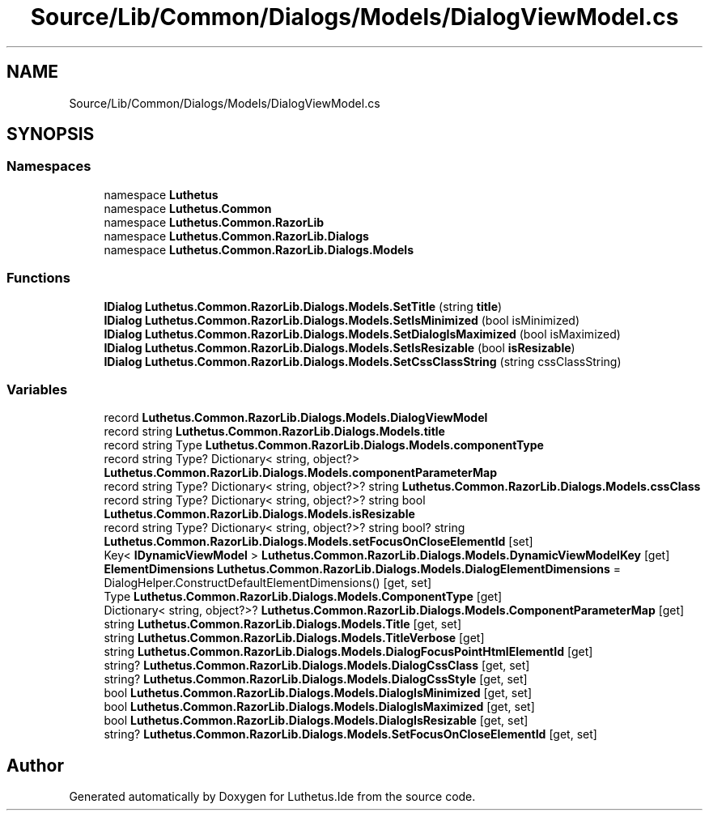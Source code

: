 .TH "Source/Lib/Common/Dialogs/Models/DialogViewModel.cs" 3 "Version 1.0.0" "Luthetus.Ide" \" -*- nroff -*-
.ad l
.nh
.SH NAME
Source/Lib/Common/Dialogs/Models/DialogViewModel.cs
.SH SYNOPSIS
.br
.PP
.SS "Namespaces"

.in +1c
.ti -1c
.RI "namespace \fBLuthetus\fP"
.br
.ti -1c
.RI "namespace \fBLuthetus\&.Common\fP"
.br
.ti -1c
.RI "namespace \fBLuthetus\&.Common\&.RazorLib\fP"
.br
.ti -1c
.RI "namespace \fBLuthetus\&.Common\&.RazorLib\&.Dialogs\fP"
.br
.ti -1c
.RI "namespace \fBLuthetus\&.Common\&.RazorLib\&.Dialogs\&.Models\fP"
.br
.in -1c
.SS "Functions"

.in +1c
.ti -1c
.RI "\fBIDialog\fP \fBLuthetus\&.Common\&.RazorLib\&.Dialogs\&.Models\&.SetTitle\fP (string \fBtitle\fP)"
.br
.ti -1c
.RI "\fBIDialog\fP \fBLuthetus\&.Common\&.RazorLib\&.Dialogs\&.Models\&.SetIsMinimized\fP (bool isMinimized)"
.br
.ti -1c
.RI "\fBIDialog\fP \fBLuthetus\&.Common\&.RazorLib\&.Dialogs\&.Models\&.SetDialogIsMaximized\fP (bool isMaximized)"
.br
.ti -1c
.RI "\fBIDialog\fP \fBLuthetus\&.Common\&.RazorLib\&.Dialogs\&.Models\&.SetIsResizable\fP (bool \fBisResizable\fP)"
.br
.ti -1c
.RI "\fBIDialog\fP \fBLuthetus\&.Common\&.RazorLib\&.Dialogs\&.Models\&.SetCssClassString\fP (string cssClassString)"
.br
.in -1c
.SS "Variables"

.in +1c
.ti -1c
.RI "record \fBLuthetus\&.Common\&.RazorLib\&.Dialogs\&.Models\&.DialogViewModel\fP"
.br
.ti -1c
.RI "record string \fBLuthetus\&.Common\&.RazorLib\&.Dialogs\&.Models\&.title\fP"
.br
.ti -1c
.RI "record string Type \fBLuthetus\&.Common\&.RazorLib\&.Dialogs\&.Models\&.componentType\fP"
.br
.ti -1c
.RI "record string Type? Dictionary< string, object?> \fBLuthetus\&.Common\&.RazorLib\&.Dialogs\&.Models\&.componentParameterMap\fP"
.br
.ti -1c
.RI "record string Type? Dictionary< string, object?>? string \fBLuthetus\&.Common\&.RazorLib\&.Dialogs\&.Models\&.cssClass\fP"
.br
.ti -1c
.RI "record string Type? Dictionary< string, object?>? string bool \fBLuthetus\&.Common\&.RazorLib\&.Dialogs\&.Models\&.isResizable\fP"
.br
.ti -1c
.RI "record string Type? Dictionary< string, object?>? string bool? string \fBLuthetus\&.Common\&.RazorLib\&.Dialogs\&.Models\&.setFocusOnCloseElementId\fP\fR [set]\fP"
.br
.ti -1c
.RI "Key< \fBIDynamicViewModel\fP > \fBLuthetus\&.Common\&.RazorLib\&.Dialogs\&.Models\&.DynamicViewModelKey\fP\fR [get]\fP"
.br
.ti -1c
.RI "\fBElementDimensions\fP \fBLuthetus\&.Common\&.RazorLib\&.Dialogs\&.Models\&.DialogElementDimensions\fP = DialogHelper\&.ConstructDefaultElementDimensions()\fR [get, set]\fP"
.br
.ti -1c
.RI "Type \fBLuthetus\&.Common\&.RazorLib\&.Dialogs\&.Models\&.ComponentType\fP\fR [get]\fP"
.br
.ti -1c
.RI "Dictionary< string, object?>? \fBLuthetus\&.Common\&.RazorLib\&.Dialogs\&.Models\&.ComponentParameterMap\fP\fR [get]\fP"
.br
.ti -1c
.RI "string \fBLuthetus\&.Common\&.RazorLib\&.Dialogs\&.Models\&.Title\fP\fR [get, set]\fP"
.br
.ti -1c
.RI "string \fBLuthetus\&.Common\&.RazorLib\&.Dialogs\&.Models\&.TitleVerbose\fP\fR [get]\fP"
.br
.ti -1c
.RI "string \fBLuthetus\&.Common\&.RazorLib\&.Dialogs\&.Models\&.DialogFocusPointHtmlElementId\fP\fR [get]\fP"
.br
.ti -1c
.RI "string? \fBLuthetus\&.Common\&.RazorLib\&.Dialogs\&.Models\&.DialogCssClass\fP\fR [get, set]\fP"
.br
.ti -1c
.RI "string? \fBLuthetus\&.Common\&.RazorLib\&.Dialogs\&.Models\&.DialogCssStyle\fP\fR [get, set]\fP"
.br
.ti -1c
.RI "bool \fBLuthetus\&.Common\&.RazorLib\&.Dialogs\&.Models\&.DialogIsMinimized\fP\fR [get, set]\fP"
.br
.ti -1c
.RI "bool \fBLuthetus\&.Common\&.RazorLib\&.Dialogs\&.Models\&.DialogIsMaximized\fP\fR [get, set]\fP"
.br
.ti -1c
.RI "bool \fBLuthetus\&.Common\&.RazorLib\&.Dialogs\&.Models\&.DialogIsResizable\fP\fR [get, set]\fP"
.br
.ti -1c
.RI "string? \fBLuthetus\&.Common\&.RazorLib\&.Dialogs\&.Models\&.SetFocusOnCloseElementId\fP\fR [get, set]\fP"
.br
.in -1c
.SH "Author"
.PP 
Generated automatically by Doxygen for Luthetus\&.Ide from the source code\&.
